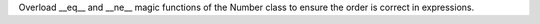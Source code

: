 Overload __eq__ and __ne__ magic functions of the Number class to ensure the order is correct in expressions.

